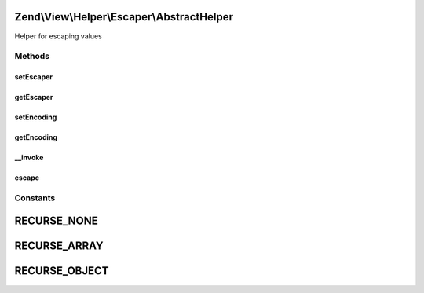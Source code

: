 .. View/Helper/Escaper/AbstractHelper.php generated using docpx on 01/30/13 03:32am


Zend\\View\\Helper\\Escaper\\AbstractHelper
===========================================

Helper for escaping values

Methods
+++++++

setEscaper
----------

.. function:: setEscaper()


    @var string Encoding



getEscaper
----------

.. function:: getEscaper()



setEncoding
-----------

.. function:: setEncoding()


    Set the encoding to use for escape operations

    :param string: 

    :throws Exception\InvalidArgumentException: 

    :rtype: AbstractHelper 



getEncoding
-----------

.. function:: getEncoding()


    Get the encoding to use for escape operations

    :rtype: string 



__invoke
--------

.. function:: __invoke()


    Invoke this helper: escape a value

    :param mixed: 
    :param int: Expects one of the recursion constants; used to decide whether or not to recurse the given value when escaping

    :rtype: mixed Given a scalar, a scalar value is returned. Given an object, with the $recurse flag not allowing object recursion, returns a string. Otherwise, returns an array.

    :throws: Exception\InvalidArgumentException 



escape
------

.. function:: escape()


    Escape a value for current escaping strategy

    :param string: 

    :rtype: string 





Constants
+++++++++

RECURSE_NONE
============

RECURSE_ARRAY
=============

RECURSE_OBJECT
==============

